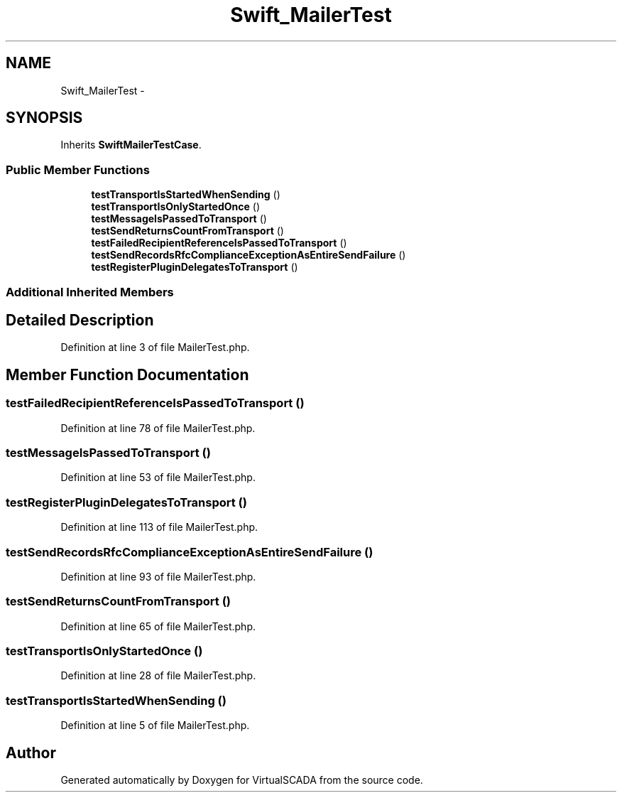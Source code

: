 .TH "Swift_MailerTest" 3 "Tue Apr 14 2015" "Version 1.0" "VirtualSCADA" \" -*- nroff -*-
.ad l
.nh
.SH NAME
Swift_MailerTest \- 
.SH SYNOPSIS
.br
.PP
.PP
Inherits \fBSwiftMailerTestCase\fP\&.
.SS "Public Member Functions"

.in +1c
.ti -1c
.RI "\fBtestTransportIsStartedWhenSending\fP ()"
.br
.ti -1c
.RI "\fBtestTransportIsOnlyStartedOnce\fP ()"
.br
.ti -1c
.RI "\fBtestMessageIsPassedToTransport\fP ()"
.br
.ti -1c
.RI "\fBtestSendReturnsCountFromTransport\fP ()"
.br
.ti -1c
.RI "\fBtestFailedRecipientReferenceIsPassedToTransport\fP ()"
.br
.ti -1c
.RI "\fBtestSendRecordsRfcComplianceExceptionAsEntireSendFailure\fP ()"
.br
.ti -1c
.RI "\fBtestRegisterPluginDelegatesToTransport\fP ()"
.br
.in -1c
.SS "Additional Inherited Members"
.SH "Detailed Description"
.PP 
Definition at line 3 of file MailerTest\&.php\&.
.SH "Member Function Documentation"
.PP 
.SS "testFailedRecipientReferenceIsPassedToTransport ()"

.PP
Definition at line 78 of file MailerTest\&.php\&.
.SS "testMessageIsPassedToTransport ()"

.PP
Definition at line 53 of file MailerTest\&.php\&.
.SS "testRegisterPluginDelegatesToTransport ()"

.PP
Definition at line 113 of file MailerTest\&.php\&.
.SS "testSendRecordsRfcComplianceExceptionAsEntireSendFailure ()"

.PP
Definition at line 93 of file MailerTest\&.php\&.
.SS "testSendReturnsCountFromTransport ()"

.PP
Definition at line 65 of file MailerTest\&.php\&.
.SS "testTransportIsOnlyStartedOnce ()"

.PP
Definition at line 28 of file MailerTest\&.php\&.
.SS "testTransportIsStartedWhenSending ()"

.PP
Definition at line 5 of file MailerTest\&.php\&.

.SH "Author"
.PP 
Generated automatically by Doxygen for VirtualSCADA from the source code\&.
